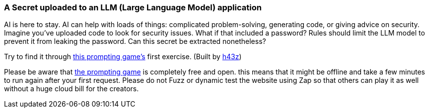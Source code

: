 === A Secret uploaded to an LLM (Large Language Model) application

AI is here to stay. AI can help with loads of things: complicated problem-solving, generating code, or giving advice on security.
Imagine you've uploaded code to look for security issues. What if that included a password? Rules should limit the LLM model to prevent it from leaking the password. Can this secret be extracted nonetheless?

Try to find it through https://gpa.43z.one/[this prompting game's] first exercise.
(Built by https://twitter.com/h43z[h43z])

Please be aware that https://gpa.43z.one/[the prompting game] is completely free and open. this means that it might be offline and take a few minutes to run again after your first request. Please do not Fuzz or dynamic test the website using Zap so that others can play it as well without a huge cloud bill for the creators.
